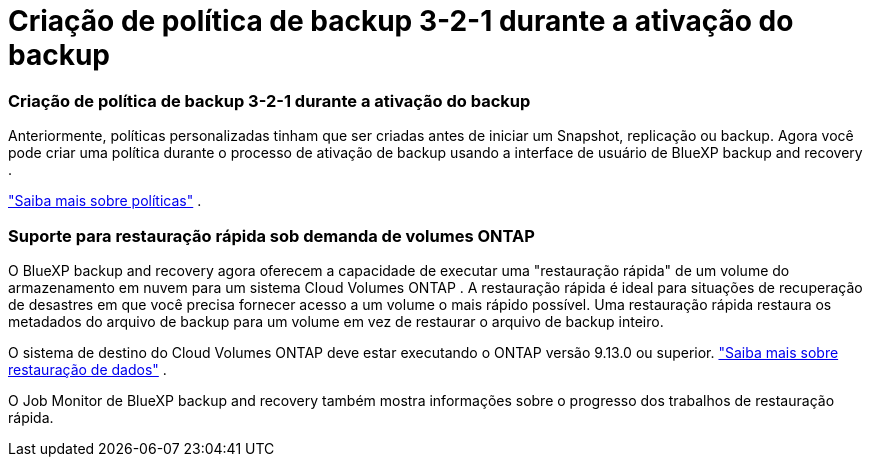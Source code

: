 = Criação de política de backup 3-2-1 durante a ativação do backup
:allow-uri-read: 




=== Criação de política de backup 3-2-1 durante a ativação do backup

Anteriormente, políticas personalizadas tinham que ser criadas antes de iniciar um Snapshot, replicação ou backup.  Agora você pode criar uma política durante o processo de ativação de backup usando a interface de usuário de BlueXP backup and recovery .

https://docs.netapp.com/us-en/bluexp-backup-recovery/task-create-policies-ontap.html["Saiba mais sobre políticas"] .



=== Suporte para restauração rápida sob demanda de volumes ONTAP

O BlueXP backup and recovery agora oferecem a capacidade de executar uma "restauração rápida" de um volume do armazenamento em nuvem para um sistema Cloud Volumes ONTAP .  A restauração rápida é ideal para situações de recuperação de desastres em que você precisa fornecer acesso a um volume o mais rápido possível.  Uma restauração rápida restaura os metadados do arquivo de backup para um volume em vez de restaurar o arquivo de backup inteiro.

O sistema de destino do Cloud Volumes ONTAP deve estar executando o ONTAP versão 9.13.0 ou superior. https://docs.netapp.com/us-en/bluexp-backup-recovery/task-restore-backups-ontap.html["Saiba mais sobre restauração de dados"] .

O Job Monitor de BlueXP backup and recovery também mostra informações sobre o progresso dos trabalhos de restauração rápida.
